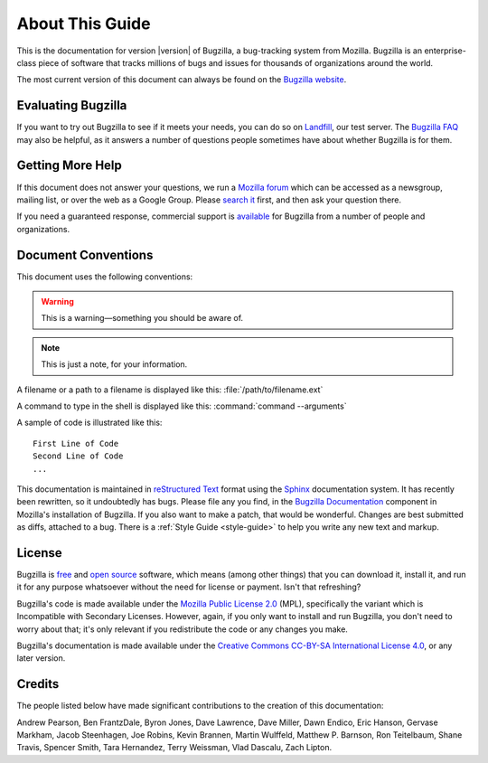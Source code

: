 .. _about:

================
About This Guide
================

This is the documentation for version |version| of Bugzilla, a bug-tracking
system from Mozilla. Bugzilla is an enterprise-class piece of software
that tracks millions of bugs and issues for thousands of organizations around
the world.

The most current version of this document can always be found on the
`Bugzilla website <http://www.bugzilla.org/docs/>`_.

.. _evaluating:

Evaluating Bugzilla
###################

If you want to try out Bugzilla to see if it meets your needs, you can do so
on `Landfill <https://landfill.bugzilla.org/bugzilla-4.4-branch/>`_, our test
server. The `Bugzilla FAQ <https://wiki.mozilla.org/Bugzilla:FAQ>`_ may also
be helpful, as it answers a number of questions people sometimes have about
whether Bugzilla is for them.

.. _getting-help:

Getting More Help
#################

If this document does not answer your questions, we run a
`Mozilla forum <https://www.mozilla.org/about/forums/#support-bugzilla>`_
which can be accessed as a newsgroup, mailing list, or over the web as a
Google Group. Please
`search it <https://groups.google.com/forum/#!forum/mozilla.support.bugzilla>`_
first, and then ask your question there.

If you need a guaranteed response, commercial support is
`available <http://www.bugzilla.org/support/consulting.html>`_ for Bugzilla
from a number of people and organizations.

.. _conventions:

Document Conventions
####################

This document uses the following conventions:

.. warning:: This is a warning—something you should be aware of.

.. note:: This is just a note, for your information.

A filename or a path to a filename is displayed like this:
:file:`/path/to/filename.ext`

A command to type in the shell is displayed like this:
:command:`command --arguments`

A sample of code is illustrated like this:

::

    First Line of Code
    Second Line of Code
    ...

This documentation is maintained in
`reStructured Text
<http://docutils.sourceforge.net/docs/user/rst/quickstart.html>`_ format using
the `Sphinx <http://www.sphinx-doc.org/>`_ documentation system. It has
recently been rewritten, so it undoubtedly has bugs. Please file any you find, in
the `Bugzilla Documentation
<https://bugzilla.mozilla.org/enter_bug.cgi?product=Bugzilla;component=Documentation>`_
component in Mozilla's installation of Bugzilla. If you also want to make a
patch, that would be wonderful. Changes are best submitted as diffs, attached
to a bug. There is a :ref:`Style Guide <style-guide>` to help you write any
new text and markup.

.. _license:

License
#######

Bugzilla is `free <http://www.gnu.org/philosophy/free-sw.html>`_ and
`open source <http://opensource.org/osd>`_ software, which means (among other
things) that you can download it, install it, and run it for any purpose
whatsoever without the need for license or payment. Isn't that refreshing?

Bugzilla's code is made available under the
`Mozilla Public License 2.0 <http://www.mozilla.org/MPL/2.0/>`_ (MPL),
specifically the variant which is Incompatible with Secondary Licenses.
However, again, if you only want to install and run Bugzilla, you don't need
to worry about that; it's only relevant if you redistribute the code or any
changes you make.

Bugzilla's documentation is made available under the
`Creative Commons CC-BY-SA International License 4.0
<https://creativecommons.org/licenses/by-sa/4.0/>`_,
or any later version.

.. _credits:

Credits
#######

The people listed below have made significant contributions to the
creation of this documentation:

Andrew Pearson,
Ben FrantzDale,
Byron Jones,
Dave Lawrence,
Dave Miller,
Dawn Endico,
Eric Hanson,
Gervase Markham,
Jacob Steenhagen,
Joe Robins,
Kevin Brannen,
Martin Wulffeld,
Matthew P. Barnson,
Ron Teitelbaum,
Shane Travis,
Spencer Smith,
Tara Hernandez,
Terry Weissman,
Vlad Dascalu,
Zach Lipton.
